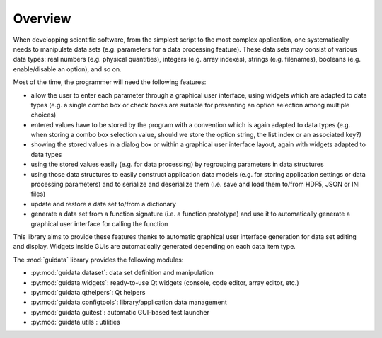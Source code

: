 Overview
========

When developping scientific software, from the simplest script to the
most complex application, one systematically needs to manipulate data sets
(e.g. parameters for a data processing feature).
These data sets may consist of various data types: real numbers (e.g. physical
quantities), integers (e.g. array indexes), strings (e.g. filenames),
booleans (e.g. enable/disable an option), and so on.

Most of the time, the programmer will need the following features:

* allow the user to enter each parameter through a graphical user interface,
  using widgets which are adapted to data types (e.g. a single combo box or
  check boxes are suitable for presenting an option selection among
  multiple choices)

* entered values have to be stored by the program with a convention which
  is again adapted to data types (e.g. when storing a combo box selection
  value, should we store the option string, the list index or an
  associated key?)

* showing the stored values in a dialog box or within a graphical user
  interface layout, again with widgets adapted to data types

* using the stored values easily (e.g. for data processing) by regrouping
  parameters in data structures

* using those data structures to easily construct application data models
  (e.g. for storing application settings or data processing parameters)
  and to serialize and deserialize them (i.e. save and load them to/from
  HDF5, JSON or INI files)

* update and restore a data set to/from a dictionary

* generate a data set from a function signature (i.e. a function prototype)
  and use it to automatically generate a graphical user interface for
  calling the function

This library aims to provide these features thanks to automatic graphical user
interface generation for data set editing and display. Widgets inside GUIs are
automatically generated depending on each data item type.

The :mod:`guidata` library provides the following modules:

* :py:mod:`guidata.dataset`: data set definition and manipulation
* :py:mod:`guidata.widgets`: ready-to-use Qt widgets (console, code editor, array editor, etc.)
* :py:mod:`guidata.qthelpers`: Qt helpers
* :py:mod:`guidata.configtools`: library/application data management
* :py:mod:`guidata.guitest`: automatic GUI-based test launcher
* :py:mod:`guidata.utils`: utilities
